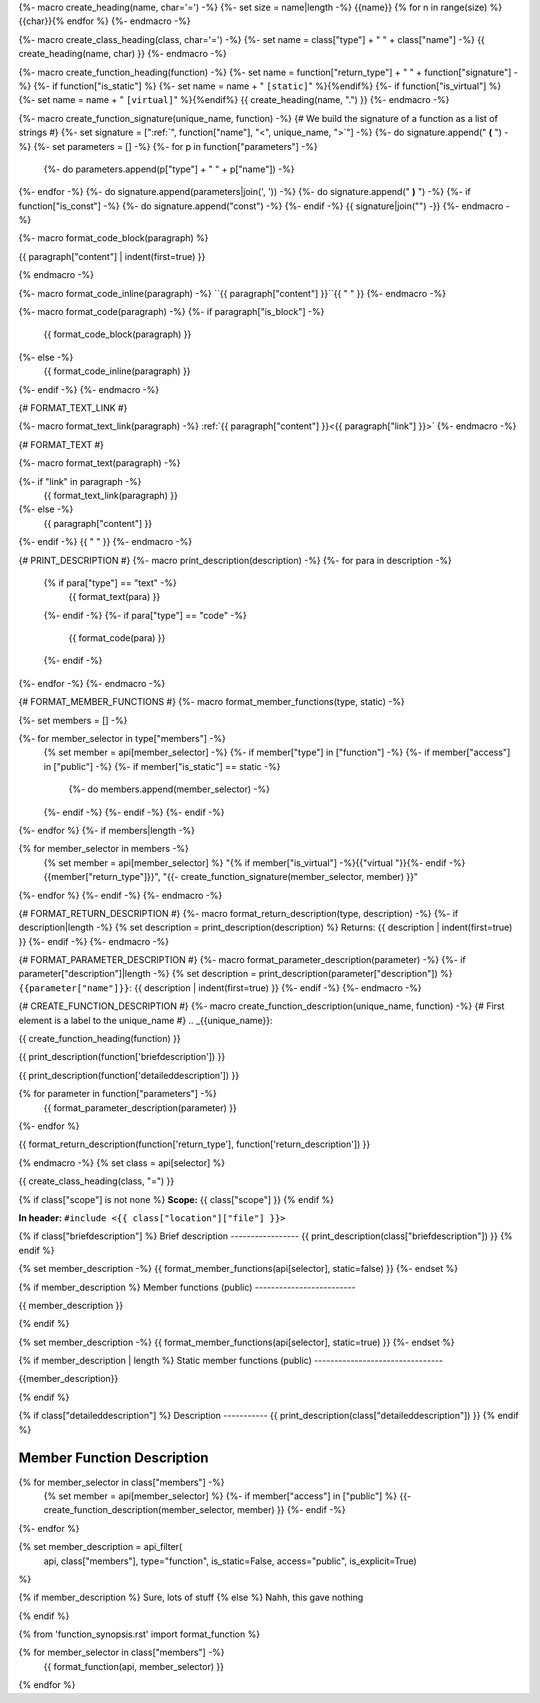 {%- macro create_heading(name, char='=') -%}
{%- set size = name|length -%}
{{name}}
{% for n in range(size) %}{{char}}{% endfor %}
{%- endmacro -%}

{%- macro create_class_heading(class, char='=') -%}
{%- set name = class["type"] + " " + class["name"] -%}
{{ create_heading(name, char) }}
{%- endmacro -%}

{%- macro create_function_heading(function) -%}
{%- set name = function["return_type"] + " " + function["signature"] -%}
{%- if function["is_static"] %} {%- set name = name + " ``[static]``" %}{%endif%}
{%- if function["is_virtual"] %} {%- set name = name + " ``[virtual]``" %}{%endif%}
{{ create_heading(name, ".") }}
{%- endmacro -%}

{%- macro create_function_signature(unique_name, function) -%}
{# We build the signature of a function as a list of strings #}
{%- set signature = [":ref:`", function["name"], "<", unique_name, ">`"] -%}
{%- do signature.append(" **(** ") -%}
{%- set parameters = [] -%}
{%- for p in function["parameters"] -%}
    {%- do parameters.append(p["type"] + " " + p["name"]) -%}
{%- endfor -%}
{%- do signature.append(parameters|join(', ')) -%}
{%- do signature.append(" **)** ") -%}
{%- if function["is_const"] -%}
{%- do signature.append("const") -%}
{%- endif -%}
{{ signature|join("") -}}
{%- endmacro -%}

{%- macro format_code_block(paragraph) %}

.. code-block:: c++

{{ paragraph["content"] | indent(first=true) }}

{% endmacro -%}

{%- macro format_code_inline(paragraph) -%}
``{{ paragraph["content"] }}``{{ " " }}
{%- endmacro -%}

{%- macro format_code(paragraph) -%}
{%- if paragraph["is_block"] -%}
    {{ format_code_block(paragraph) }}
{%- else -%}
    {{ format_code_inline(paragraph) }}
{%- endif -%}
{%- endmacro -%}

{# FORMAT_TEXT_LINK #}

{%- macro format_text_link(paragraph) -%}
:ref:`{{ paragraph["content"] }}<{{ paragraph["link"] }}>`
{%- endmacro -%}

{# FORMAT_TEXT #}

{%- macro format_text(paragraph) -%}

{%- if "link" in paragraph -%}
    {{ format_text_link(paragraph) }}
{%- else -%}
    {{ paragraph["content"] }}
{%- endif -%}
{{ " " }}
{%- endmacro -%}

{# PRINT_DESCRIPTION #}
{%- macro print_description(description) -%}
{%- for para in description -%}
    {% if para["type"] == "text" -%}
        {{ format_text(para) }}
    {%- endif -%}
    {%- if para["type"] == "code" -%}
        {{ format_code(para) }}
    {%- endif -%}
{%- endfor -%}
{%- endmacro -%}

{# FORMAT_MEMBER_FUNCTIONS #}
{%- macro format_member_functions(type, static) -%}

{%- set members = [] -%}

{%- for member_selector in type["members"] -%}
    {% set member = api[member_selector] -%}
    {%- if member["type"] in ["function"] -%}
    {%- if member["access"] in ["public"] -%}
    {%- if member["is_static"] == static -%}
        {%- do members.append(member_selector) -%}
    {%- endif -%}
    {%- endif -%}
    {%- endif -%}
{%- endfor %}
{%- if members|length -%}

.. csv-table::
    :widths: auto

{% for member_selector in members -%}
    {% set member = api[member_selector] %}
    "{% if member["is_virtual"] -%}{{"virtual "}}{%- endif -%}{{member["return_type"]}}", "{{- create_function_signature(member_selector, member) }}"
{%- endfor %}
{%- endif -%}
{%- endmacro -%}

{# FORMAT_RETURN_DESCRIPTION #}
{%- macro format_return_description(type, description) -%}
{%- if description|length -%}
{% set description = print_description(description) %}
Returns:
{{ description | indent(first=true) }}
{%- endif -%}
{%- endmacro -%}

{# FORMAT_PARAMETER_DESCRIPTION #}
{%- macro format_parameter_description(parameter) -%}
{%- if parameter["description"]|length -%}
{% set description = print_description(parameter["description"]) %}
``{{parameter["name"]}}``:
{{ description | indent(first=true) }}
{%- endif -%}
{%- endmacro -%}

{# CREATE_FUNCTION_DESCRIPTION #}
{%- macro create_function_description(unique_name, function) -%}
{# First element is a label to the unique_name #}
.. _{{unique_name}}:

{{ create_function_heading(function) }}

{{ print_description(function['briefdescription']) }}

{{ print_description(function['detaileddescription']) }}

{% for parameter in function["parameters"] -%}
    {{ format_parameter_description(parameter) }}
{%- endfor %}

{{ format_return_description(function['return_type'], function['return_description']) }}

{% endmacro -%}
{% set class = api[selector] %}

.. _{{selector}}:

{{ create_class_heading(class, "=") }}

{% if class["scope"] is not none %}
**Scope:** {{ class["scope"] }}
{% endif %}

**In header:** ``#include <{{ class["location"]["file"] }}>``

{% if class["briefdescription"] %}
Brief description
-----------------
{{ print_description(class["briefdescription"]) }}
{% endif %}

{% set member_description -%}
{{ format_member_functions(api[selector], static=false) }}
{%- endset %}

{% if member_description %}
Member functions (public)
-------------------------

{{ member_description }}

{% endif %}

{% set member_description -%}
{{ format_member_functions(api[selector], static=true) }}
{%- endset %}

{% if member_description | length %}
Static member functions (public)
--------------------------------

{{member_description}}

{% endif %}

{% if class["detaileddescription"] %}
Description
-----------
{{ print_description(class["detaileddescription"]) }}
{% endif %}


Member Function Description
---------------------------

{% for member_selector in class["members"] -%}
    {% set member = api[member_selector] %}
    {%- if member["access"] in ["public"] %}
    {{- create_function_description(member_selector, member) }}
    {%- endif -%}
{%- endfor %}

{% set member_description = api_filter(
      api, class["members"], type="function", is_static=False,
      access="public", is_explicit=True)
%}

{% if member_description %}
Sure, lots of stuff
{% else %}
Nahh, this gave nothing

{% endif %}

{% from 'function_synopsis.rst' import format_function %}

{% for member_selector in class["members"] -%}
    {{ format_function(api, member_selector) }}
{% endfor %}
